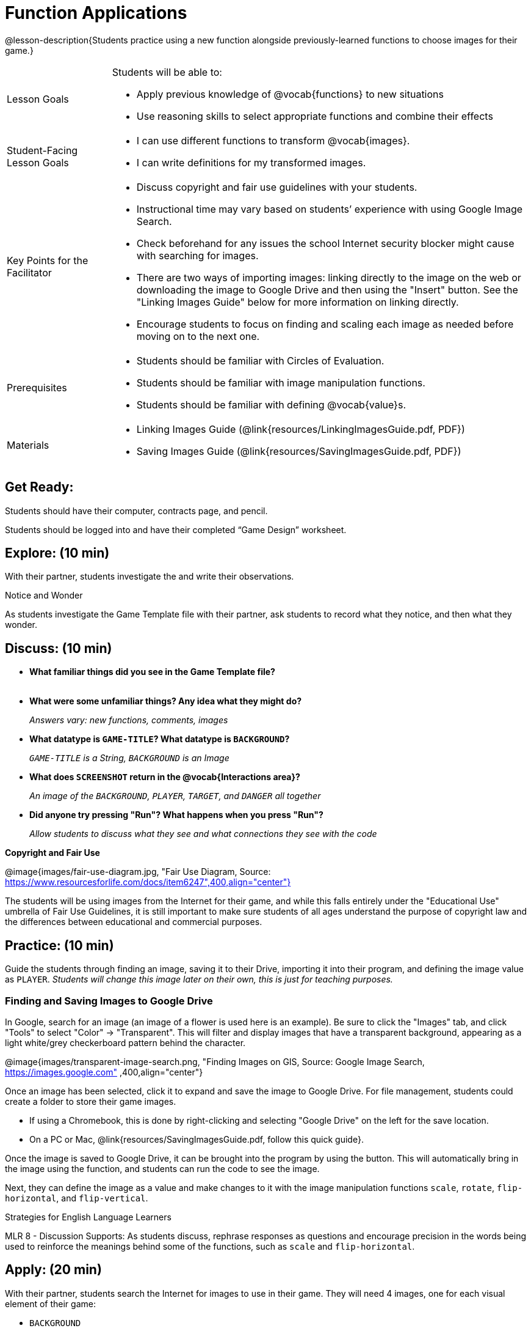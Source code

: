 = Function Applications

@lesson-description{Students practice using a new function alongside previously-learned functions to choose images for their game.}


[.left-header,cols="20a,80a", stripes=none]
|===
|Lesson Goals
|Students will be able to:

* Apply previous knowledge of @vocab{functions} to new situations
* Use reasoning skills to select appropriate functions and combine their effects

|Student-Facing Lesson Goals
|
* I can use different functions to transform @vocab{images}.
* I can write definitions for my transformed images.


|Key Points for the Facilitator
|
* Discuss copyright and fair use guidelines with your students.   
* Instructional time may vary based on students’ experience with using Google Image Search.  
* Check beforehand for any issues the school Internet security blocker might cause with searching for images.  
* There are two ways of importing images: linking directly to the image on the web or downloading the image to Google Drive and then using the "Insert" button.  See the "Linking Images Guide" below for more information on linking directly.
* Encourage students to focus on finding and scaling each image as needed before moving on to the next one.  


|Prerequisites
|
* Students should be familiar with Circles of Evaluation.
* Students should be familiar with image manipulation functions.
* Students should be familiar with defining @vocab{value}s.

|Materials
|
ifeval::["{proglang}" == "wescheme"]
* Lesson slides template (@link{https://docs.google.com/presentation/d/1sxU3oF6wOVZJ_5YMmgxYor3Ec5LNISudyJiuj0Q_5oQ/view, Google Slides})
* Blank Game template (@link{https://www.wescheme.org/openEditor?publicId=ysj93ZPFsu&, WeScheme})
endif::[]
ifeval::["{proglang}" == "pyret"]
* Lesson slides template (@link{https://drive.google.com/open?id=1pBTgEUgicEE8VPxPpAQaYnEJn7cdxvMJjOdWabc94KA, Google Slides})
* Blank Game template (@link{https://code.pyret.org/editor#share=1xL3ZnWb43d5ih_fRib3dz3h8z9d__2om&v=f1d3c87, Pyret})
endif::[]
* Linking Images Guide (@link{resources/LinkingImagesGuide.pdf, PDF})
* Saving Images Guide (@link{resources/SavingImagesGuide.pdf, PDF})
ifeval::["{proglang}" == "wescheme"]
* Blank Game template (@link{https://www.wescheme.org/openEditor?publicId=ysj93ZPFsu&, WeScheme})
endif::[]
ifeval::["{proglang}" == "pyret"]
* Blank Game template (@link{https://code.pyret.org/editor#share=1xL3ZnWb43d5ih_fRib3dz3h8z9d__2om&v=f1d3c87, Pyret})
endif::[]


|===



== Get Ready:

Students should have their computer, contracts page, and pencil.

Students should be logged into 
ifeval::["{proglang}" == "wescheme"]
@link{https://www.wescheme.org, WeScheme }
endif::[]
ifeval::["{proglang}" == "pyret"]
@link{https://code.pyret.org, code.pyret.org }.
endif::[]
and have their completed “Game Design” worksheet.

== Explore: (10 min)

With their partner, students investigate the 
ifeval::["{proglang}" == "wescheme"]
@link{https://www.wescheme.org/openEditor?publicId=ysj93ZPFsu&, Blank Game Template }
endif::[]
ifeval::["{proglang}" == "pyret"]
@link{https://code.pyret.org/editor#share=1xL3ZnWb43d5ih_fRib3dz3h8z9d__2om&v=f1d3c87, Blank Game Template }.
endif::[]
and write their observations.  

[.notice-box]
.Notice and Wonder
****
As students investigate the Game Template file with their partner, 
ask students to record what they notice, and then what they wonder.   
****

== Discuss: (10 min)

* *What familiar things did you see in the Game Template file?* +
{empty} +
* *What were some unfamiliar things?  Any idea what they might do?* 
+
_Answers vary: new functions, comments, images_
* *What datatype is `GAME-TITLE`?  What datatype is `BACKGROUND`?* 
+
_``GAME-TITLE`` is a String, `BACKGROUND` is an Image_
* *What does `SCREENSHOT` return in the @vocab{Interactions area}?* 
+
_An image of the `BACKGROUND`, `PLAYER`, `TARGET`, and `DANGER` all together_
ifeval::["{proglang}" == "wescheme"]
* *What do you think `bitmap/url` does?* 
+
_Answers vary: It consumes a String, which is a URL (an image location on the Internet) and produces the Image inside our program_
endif::[]
ifeval::["{proglang}" == "pyret"]
* *What do you think `image-url` does?* 
+
_Answers vary: It consumes a @vocab{String}, which is a URL (an image location on the Internet) and produces the @vocab{Image} inside our program_
endif::[]

* *Did anyone try pressing "Run"?  What happens when you press "Run"?* 
+
_Allow students to discuss what they see and what connections they see with the code_

[.text-center]
*Copyright and Fair Use*

@image{images/fair-use-diagram.jpg, "Fair Use Diagram, Source:
https://www.resourcesforlife.com/docs/item6247",400,align="center"}

The students will be using images from the Internet for their game, and while this falls entirely under the "Educational Use" umbrella of Fair Use Guidelines, it is still important to make sure students of all ages understand the purpose of copyright law and the differences between educational and commercial purposes.  

== Practice: (10 min)

Guide the students through finding an image, saving it to their Drive, importing it into their program, and defining the image value as `PLAYER`.  
_Students will change this image later on their own, this is just for teaching purposes._

=== Finding and Saving Images to Google Drive 

In Google, search for an image (an image of a flower is used here is an example).  Be sure to click the "Images" tab, and click "Tools" to select "Color" -> "Transparent".  This will filter and display images that have a transparent background, appearing as a light white/grey checkerboard pattern behind the character.

@image{images/transparent-image-search.png, "Finding Images on
GIS, Source: Google Image Search, https://images.google.com" ,400,align="center"}

Once an image has been selected, click it to expand and save the image to Google Drive. For file management, students could create a folder to store their game images. 

* If using a Chromebook, this is done by right-clicking and selecting "Google Drive" on the left for the save location.  
* On a PC or Mac, @link{resources/SavingImagesGuide.pdf, follow this quick guide}.

Once the image is saved to Google Drive, it can be brought into the program by using the 
ifeval::["{proglang}" == "wescheme"]
"Images" 
endif::[]
ifeval::["{proglang}" == "pyret"]
"Insert" 
endif::[]
button.  This will automatically bring in the image using the 
ifeval::["{proglang}" == "wescheme"]
`bitmap-url`  
endif::[]
ifeval::["{proglang}" == "pyret"]
`image-url` 
endif::[]
function, and students can run the code to see the image. 

Next, they can define the image as a value and make changes to it with the image manipulation functions `scale`, `rotate`, `flip-horizontal`, and `flip-vertical`.   

[.strategy-box]
.Strategies for English Language Learners
****
MLR 8 - Discussion Supports: As students discuss, rephrase responses as questions and encourage precision in the words being used to reinforce the meanings behind some of the functions, such as `scale` and `flip-horizontal`. 
****

== Apply: (20 min)

With their partner, students search the Internet for images to use in their game.  They will need 4 images, one for each visual element of their game:

* `BACKGROUND`
* `PLAYER`
* `DANGER`
* `TARGET`

Students should:

* Save the chosen images to their Drive 
* Bring them into the programming environment
* @vocab{Define} the images as values 
* Plan out how to resize and reorient them in their game
* Make sure the final version of each image is defined as either `BACKGROUND`, `TARGET`, `DANGER`, or `PLAYER`

When finished, students should be able to type `SCREENSHOT` in the interactions window and see all four of their images appropriately sized and oriented.
